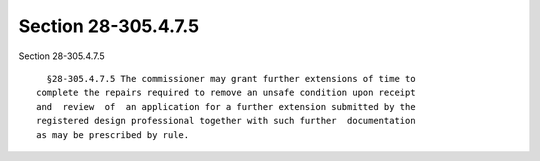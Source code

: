 Section 28-305.4.7.5
====================

Section 28-305.4.7.5 ::    
        
     
        §28-305.4.7.5 The commissioner may grant further extensions of time to
      complete the repairs required to remove an unsafe condition upon receipt
      and  review  of  an application for a further extension submitted by the
      registered design professional together with such further  documentation
      as may be prescribed by rule.
    
    
    
    
    
    
    